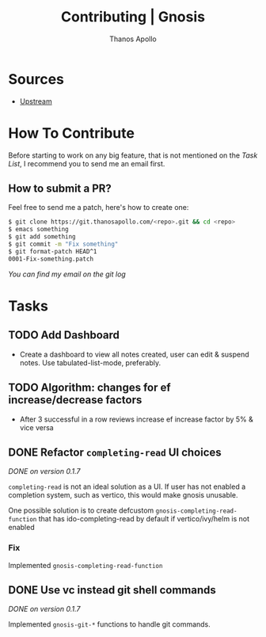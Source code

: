 #+title: Contributing | Gnosis
#+author: Thanos Apollo


* Sources
+ [[https://git.thanosapollo.org/gnosis][Upstream]]

* How To Contribute
Before starting to work on any big feature, that is not mentioned on
the [[Task List][Task List]], I recommend you to send me an email first.

** How to submit a PR?
Feel free to send me a patch, here's how to create one:

#+begin_src bash
$ git clone https://git.thanosapollo.com/<repo>.git && cd <repo>
$ emacs something
$ git add something
$ git commit -m "Fix something"
$ git format-patch HEAD^1
0001-Fix-something.patch
#+end_src

/You can find my email on the git log/


* Tasks
** TODO Add Dashboard
+ Create a dashboard to view all notes created, user can edit &
  suspend notes. Use tabulated-list-mode, preferably.

** TODO Algorithm: changes for ef increase/decrease factors
+ After 3 successful in a row reviews increase ef increase factor by 5% & vice versa

** DONE Refactor =completing-read= UI choices
CLOSED: [2024-02-17 Sat 21:59]
/DONE on version 0.1.7/

=completing-read= is not an ideal solution as a UI. If user has not
enabled a completion system, such as vertico, this would make gnosis
unusable.

One possible solution is to create defcustom =gnosis-completing-read-function=
that has ido-completing-read by default if vertico/ivy/helm is not
enabled

*** Fix

Implemented =gnosis-completing-read-function=

** DONE Use vc instead git shell commands
CLOSED: [2024-02-17 Sat 21:59]

/DONE on version 0.1.7/

Implemented =gnosis-git-*= functions to handle git commands.

